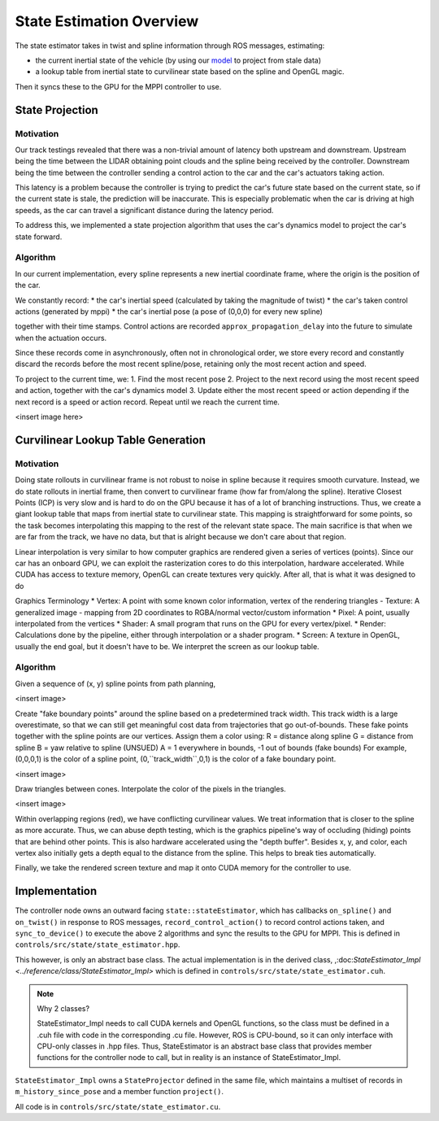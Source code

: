 =========================
State Estimation Overview
=========================

The state estimator takes in twist and spline information through ROS messages, estimating:

- the current inertial state of the vehicle (by using our `model <../../../_static/model.pdf>`_ to project from stale data)
- a lookup table from inertial state to curvilinear state based on the spline and OpenGL magic.

Then it syncs these to the GPU for the MPPI controller to use.

.. what do people think about a technical primer here

State Projection
----------------

Motivation
^^^^^^^^^^
Our track testings revealed that there was a non-trivial amount of latency both upstream and downstream. Upstream
being the time between the LIDAR obtaining point clouds and the spline being received by the controller. Downstream
being the time between the controller sending a control action to the car and the car's actuators taking action.

This latency is a problem because the controller is trying to predict the car's future state based on the current state,
so if the current state is stale, the prediction will be inaccurate. This is especially problematic when the car is
driving at high speeds, as the car can travel a significant distance during the latency period.

To address this, we implemented a state projection algorithm that uses the car's dynamics model to project the car's
state forward.

Algorithm
^^^^^^^^^
In our current implementation, every spline represents a new inertial coordinate frame, where the origin is the
position of the car.

We constantly record:
* the car's inertial speed (calculated by taking the magnitude of twist)
* the car's taken control actions (generated by mppi)
* the car's inertial pose (a pose of (0,0,0) for every new spline)

together with their time stamps. Control actions are recorded ``approx_propagation_delay`` into the future to simulate
when the actuation occurs.

Since these records come in asynchronously, often not in chronological order, we store every record and constantly discard
the records before the most recent spline/pose, retaining only the most recent action and speed.

To project to the current time, we:
1. Find the most recent pose
2. Project to the next record using the most recent speed and action, together with the car's dynamics model
3. Update either the most recent speed or action depending if the next record is a speed or action record.
Repeat until we reach the current time.

<insert image here>

Curvilinear Lookup Table Generation
-----------------------------------

Motivation
^^^^^^^^^^

Doing state rollouts in curvilinear frame is not robust to noise in spline because it requires smooth curvature.
Instead, we do state rollouts in inertial frame, then convert to curvilinear frame (how far from/along the spline).
Iterative Closest Points (ICP) is very slow and is hard to do on the GPU because it has of a lot of branching instructions.
Thus, we create a giant lookup table that maps from inertial state to curvilinear state.
This mapping is straightforward for some points, so the task becomes interpolating this mapping to the rest of the
relevant state space. The main sacrifice is that when we are far from the track, we have no data, but that is alright
because we don't care about that region.

Linear interpolation is very similar to how computer graphics are rendered given a series of vertices (points).
Since our car has an onboard GPU, we can exploit the rasterization cores to do this interpolation, hardware accelerated.
While CUDA has access to texture memory, OpenGL can create textures very quickly. After all, that is what it was designed to do

Graphics Terminology
* Vertex: A point with some known color information, vertex of the rendering triangles
- Texture: A generalized image - mapping from 2D coordinates to RGBA/normal vector/custom information
* Pixel: A point, usually interpolated from the vertices
* Shader: A small program that runs on the GPU for every vertex/pixel.
* Render: Calculations done by the pipeline, either through interpolation or a shader program.
* Screen: A texture in OpenGL, usually the end goal, but it doesn't have to be. We interpret the screen as our
lookup table.

Algorithm
^^^^^^^^^

Given a sequence of (x, y) spline points from path planning,

<insert image>

Create "fake boundary points" around the spline based on a predetermined track width. This track width is a large
overestimate, so that we can still get meaningful cost data from trajectories that go out-of-bounds. These fake
points together with the spline points are our vertices. Assign them a color using:
R = distance along spline
G = distance from spline
B = yaw relative to spline (UNSUED)
A = 1 everywhere in bounds, -1 out of bounds (fake bounds)
For example, (0,0,0,1) is the color of a spline point, (0,``track_width``,0,1) is the color of a fake boundary point.

<insert image>

Draw triangles between cones. Interpolate the color of the pixels in the triangles.

<insert image>

Within overlapping regions (red), we have conflicting curvilinear values. We treat information that is closer to the
spline as more accurate. Thus, we can abuse depth testing, which is the graphics pipeline's way of occluding (hiding)
points that are behind other points. This is also hardware accelerated using the "depth buffer".
Besides x, y, and color, each vertex also initially gets a depth equal to the distance from the spline.
This helps to break ties automatically.

Finally, we take the rendered screen texture and map it onto CUDA memory for the controller to use.

Implementation
--------------

The controller node owns an outward facing ``state::stateEstimator``, which has callbacks ``on_spline()`` and ``on_twist()``
in response to ROS messages, ``record_control_action()`` to record control actions taken, and ``sync_to_device()`` to
execute the above 2 algorithms and sync the results to the GPU for MPPI. This is defined in ``controls/src/state/state_estimator.hpp``.

This however, is only an abstract base class. The actual implementation is in the derived class, ,:doc:`StateEstimator_Impl <../reference/class/StateEstimator_Impl>` which is
defined in ``controls/src/state/state_estimator.cuh``.

.. note:: Why 2 classes?

    StateEstimator_Impl needs to call CUDA kernels and OpenGL functions, so the class must be defined in a .cuh file with code in the corresponding .cu file. However, ROS is CPU-bound, so it
    can only interface with CPU-only classes in .hpp files. Thus, StateEstimator is an abstract base class that
    provides member functions for the controller node to call, but in reality is an instance of StateEstimator_Impl.

``StateEstimator_Impl`` owns a ``StateProjector`` defined in the same file, which maintains a multiset of records
in ``m_history_since_pose`` and a member function ``project()``.

All code is in ``controls/src/state/state_estimator.cu``.

